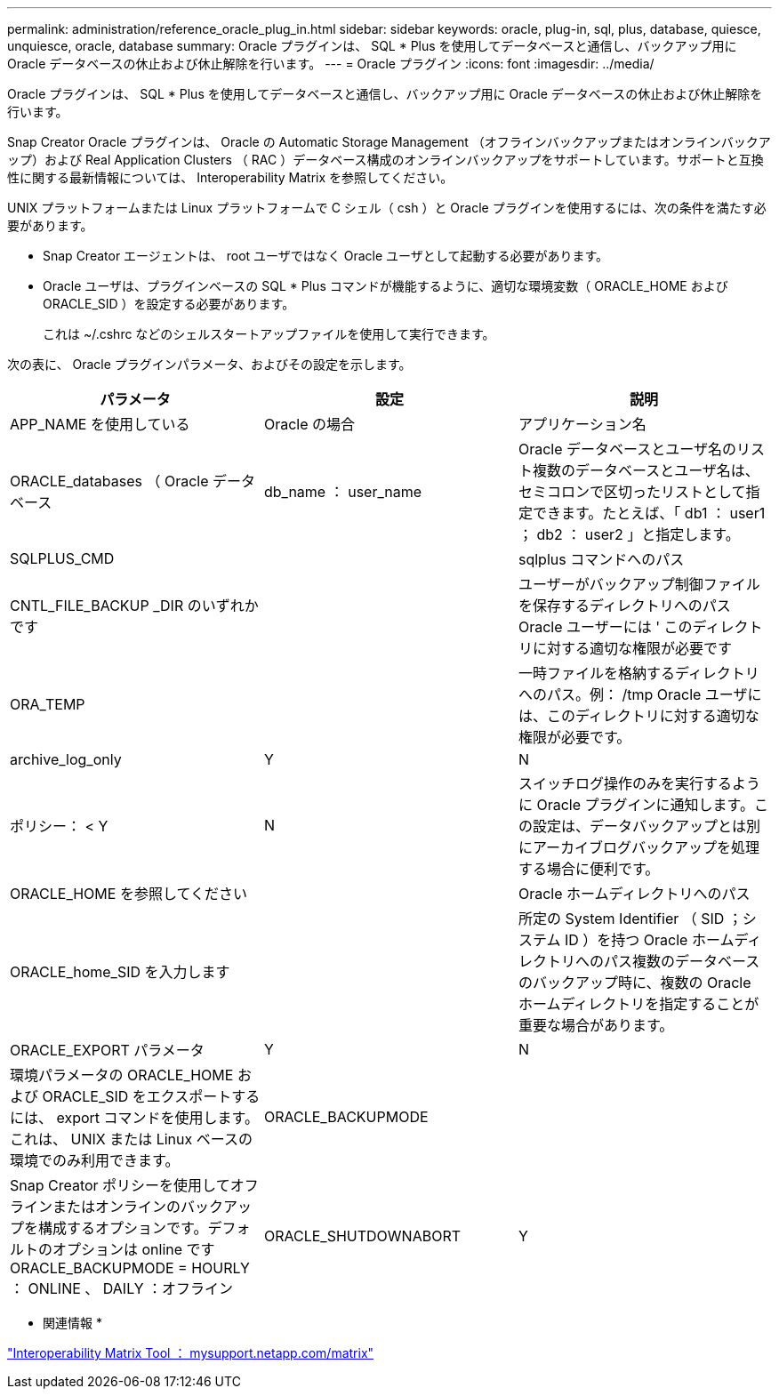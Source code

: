 ---
permalink: administration/reference_oracle_plug_in.html 
sidebar: sidebar 
keywords: oracle, plug-in, sql, plus, database, quiesce, unquiesce, oracle, database 
summary: Oracle プラグインは、 SQL * Plus を使用してデータベースと通信し、バックアップ用に Oracle データベースの休止および休止解除を行います。 
---
= Oracle プラグイン
:icons: font
:imagesdir: ../media/


[role="lead"]
Oracle プラグインは、 SQL * Plus を使用してデータベースと通信し、バックアップ用に Oracle データベースの休止および休止解除を行います。

Snap Creator Oracle プラグインは、 Oracle の Automatic Storage Management （オフラインバックアップまたはオンラインバックアップ）および Real Application Clusters （ RAC ）データベース構成のオンラインバックアップをサポートしています。サポートと互換性に関する最新情報については、 Interoperability Matrix を参照してください。

UNIX プラットフォームまたは Linux プラットフォームで C シェル（ csh ）と Oracle プラグインを使用するには、次の条件を満たす必要があります。

* Snap Creator エージェントは、 root ユーザではなく Oracle ユーザとして起動する必要があります。
* Oracle ユーザは、プラグインベースの SQL * Plus コマンドが機能するように、適切な環境変数（ ORACLE_HOME および ORACLE_SID ）を設定する必要があります。
+
これは ~/.cshrc などのシェルスタートアップファイルを使用して実行できます。



次の表に、 Oracle プラグインパラメータ、およびその設定を示します。

|===
| パラメータ | 設定 | 説明 


 a| 
APP_NAME を使用している
 a| 
Oracle の場合
 a| 
アプリケーション名



 a| 
ORACLE_databases （ Oracle データベース
 a| 
db_name ： user_name
 a| 
Oracle データベースとユーザ名のリスト複数のデータベースとユーザ名は、セミコロンで区切ったリストとして指定できます。たとえば、「 db1 ： user1 ； db2 ： user2 」と指定します。



 a| 
SQLPLUS_CMD
 a| 
 a| 
sqlplus コマンドへのパス



 a| 
CNTL_FILE_BACKUP _DIR のいずれかです
 a| 
 a| 
ユーザーがバックアップ制御ファイルを保存するディレクトリへのパス Oracle ユーザーには ' このディレクトリに対する適切な権限が必要です



 a| 
ORA_TEMP
 a| 
 a| 
一時ファイルを格納するディレクトリへのパス。例： /tmp Oracle ユーザには、このディレクトリに対する適切な権限が必要です。



 a| 
archive_log_only
 a| 
Y
| N 


| ポリシー： < Y | N  a| 
スイッチログ操作のみを実行するように Oracle プラグインに通知します。この設定は、データバックアップとは別にアーカイブログバックアップを処理する場合に便利です。



 a| 
ORACLE_HOME を参照してください
 a| 
 a| 
Oracle ホームディレクトリへのパス



 a| 
ORACLE_home_SID を入力します
 a| 
 a| 
所定の System Identifier （ SID ；システム ID ）を持つ Oracle ホームディレクトリへのパス複数のデータベースのバックアップ時に、複数の Oracle ホームディレクトリを指定することが重要な場合があります。



 a| 
ORACLE_EXPORT パラメータ
 a| 
Y
| N 


 a| 
環境パラメータの ORACLE_HOME および ORACLE_SID をエクスポートするには、 export コマンドを使用します。これは、 UNIX または Linux ベースの環境でのみ利用できます。
 a| 
ORACLE_BACKUPMODE
 a| 



 a| 
Snap Creator ポリシーを使用してオフラインまたはオンラインのバックアップを構成するオプションです。デフォルトのオプションは online ですORACLE_BACKUPMODE = HOURLY ： ONLINE 、 DAILY ：オフライン
 a| 
ORACLE_SHUTDOWNABORT
 a| 
Y

|===
* 関連情報 *

http://mysupport.netapp.com/matrix["Interoperability Matrix Tool ： mysupport.netapp.com/matrix"]

